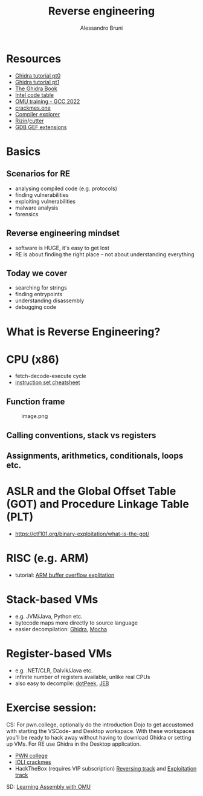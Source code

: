 #+title: Reverse engineering
#+author: Alessandro Bruni

* Resources


- [[https://www.shogunlab.com/blog/2019/04/12/here-be-dragons-ghidra-0.html][Ghidra tutorial pt0]]
- [[https://www.shogunlab.com/blog/2019/12/22/here-be-dragons-ghidra-1.html][Ghidra tutorial pt1]]
- [[https://nostarch.com/GhidraBook][The Ghidra Book]]
- [[http://www.jegerlehner.ch/intel/IntelCodeTable.pdf][Intel code table]]
- [[https://gcc.rce.so/][OMU training - GCC 2022]]
- [[https://crackmes.one/][crackmes.one]]
- [[https://godbolt.org/][Compiler explorer]]
- [[https://rizin.re/][Rizin]]/[[https://cutter.re/][cutter]]
- [[https://hugsy.github.io/gef/][GDB GEF extensions]]

* Basics


** Scenarios for RE


- analysing compiled code (e.g. protocols)
- finding vulnerabilities
- exploiting vulnerabilities
- malware analysis
- forensics

** Reverse engineering mindset

- software is HUGE, it's easy to get lost
- RE is about finding the right place -- not about understanding
  everything

** Today we cover

- searching for strings
- finding entrypoints
- understanding disassembly
- debugging code

* What is Reverse Engineering?
[[file:img/2-reverse-engineering_files/image-2.png]]


[[file:img/2-reverse-engineering_files/image.png]]

#+[[file:img/2-reverse-engineering_files/image.png

[[file:img/2-reverse-engineering_files/image.png]]

#+[[file:img/2-reverse-engineering_files/Screenshot%20from%202022-02-09%2006-19-45.png]]

#+[[file:img/2-reverse-engineering_files/image-2.png]]

* CPU (x86)

[[file:img/2-reverse-engineering_files/image.png]]

- fetch-decode-execute cycle
- [[http://www.jegerlehner.ch/intel/IntelCodeTable.pdf][instruction set cheatsheet]]

** Function frame


#+caption: image.png
[[file:img/2-reverse-engineering_files/image.png]]

** Calling conventions, stack vs registers


** Assignments, arithmetics, conditionals, loops etc.


* ASLR and the Global Offset Table (GOT) and Procedure Linkage Table (PLT)


- https://ctf101.org/binary-exploitation/what-is-the-got/

* RISC (e.g. ARM)

[[file:img/2-reverse-engineering_files/image.png]]

- tutorial: [[https://github.com/radareorg/radare2-book/tree/master/src/crackmes/ioli][ARM buffer overflow explitation]]

* Stack-based VMs


- e.g. JVM/Java, Python etc.
- bytecode maps more directly to source language
- easier decompilation: [[https://ghidra-sre.org/][Ghidra]],
  [[http://www.brouhaha.com/~eric/software/mocha/][Mocha]]

* Register-based VMs


- e.g. .NET/CLR, Dalvik/Java etc.
- infinite number of registers available, unlike real CPUs
- also easy to decompile:
  [[https://www.jetbrains.com/decompiler/][dotPeek]],
  [[https://www.pnfsoftware.com/][JEB]]

* Exercise session:

CS: 
For pwn.college, optionally do the introduction Dojo to get accustomed with starting the VSCode- and Desktop workspace. 
With these workspaces you'll be ready to hack away without having to download Ghidra or setting up VMs. 
For RE use Ghidra in the Desktop application.
- [[https://pwn.college/cse365-f2023/reverse-engineering][PWN college]]
- [[https://github.com/radareorg/radare2-book/raw/master/src/crackmes/ioli/][IOLI  crackmes]]
- HackTheBox (requires VIP subscription)
  [[https://app.hackthebox.com/tracks/Intro-to-Reversing][Reversing track]] and
  [[https://app.hackthebox.com/tracks/Intro-to-Binary-Exploitation][Exploitation track]]

SD: 
[[https://omu.rce.so/lessons/asm-x86-64/introduction][Learning Assembly with OMU]]
